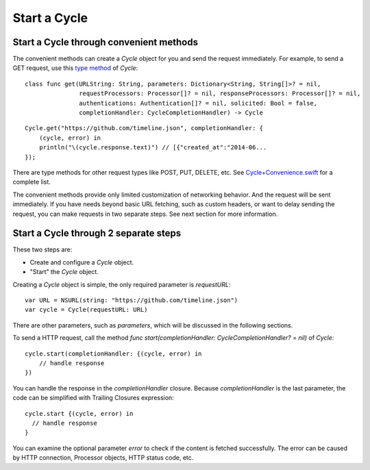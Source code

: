 Start a Cycle
=============

Start a Cycle through convenient methods
----------------------------------------

The convenient methods can create a `Cycle` object for you and send the request
immediately. For example, to send a GET request, use this `type method`_ of `Cycle`::

  class func get(URLString: String, parameters: Dictionary<String, String[]>? = nil,
                 requestProcessors: Processor[]? = nil, responseProcessors: Processor[]? = nil,
                 authentications: Authentication[]? = nil, solicited: Bool = false,
                 completionHandler: CycleCompletionHandler) -> Cycle

::

  Cycle.get("https://github.com/timeline.json", completionHandler: {
      (cycle, error) in
      println("\(cycle.response.text)") // [{"created_at":"2014-06...
  });

There are type methods for other request types like POST, PUT, DELETE, etc.
See `Cycle+Convenience.swift`_ for a complete list.

The convenient methods provide only limited customization of networking behavior.
And the request will be sent immediately. If you have needs beyond basic URL
fetching, such as custom headers, or want to delay sending the request, you can
make requests in two separate steps. See next section for more information.

.. _`type method`: https://developer.apple.com/library/prerelease/ios/documentation/swift/conceptual/swift_programming_language/Methods.html#//apple_ref/doc/uid/TP40014097-CH15-XID_307
.. _`Cycle+Convenience.swift`: https://github.com/weipin/Cycles/blob/master/source/Cycle%2BConvenience.swift

Start a Cycle through 2 separate steps
--------------------------------------

These two steps are:

* Create and configure a `Cycle` object.
* "Start" the `Cycle` object.

Creating a `Cycle` object is simple, the only required parameter is `requestURL`::

  var URL = NSURL(string: "https://github.com/timeline.json")
  var cycle = Cycle(requestURL: URL)

There are other parameters, such as `parameters`, which will be discussed in the
following sections.

To send a HTTP request, call the method `func start(completionHandler: CycleCompletionHandler? = nil)` of `Cycle`::

  cycle.start(completionHandler: {(cycle, error) in
      // handle response
  })

You can handle the response in the `completionHandler` closure. Because
`completionHandler` is the last parameter, the code can be simplified with
Trailing Closures expression::

  cycle.start {(cycle, error) in
    // handle response
  }

You can examine the optional parameter `error` to check if the content is
fetched successfully. The error can be caused by HTTP connection, Processor
objects, HTTP status code, etc.
